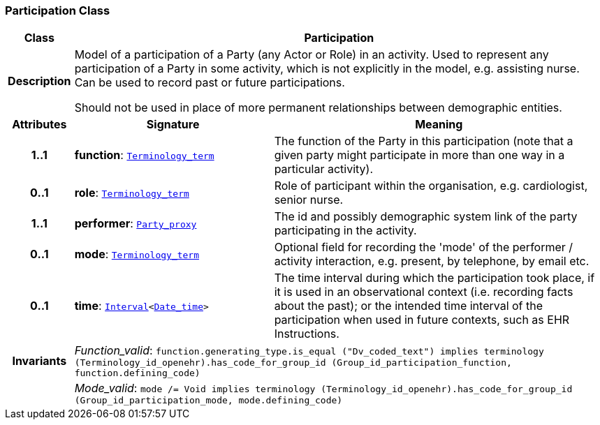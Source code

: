 === Participation Class

[cols="^1,3,5"]
|===
h|*Class*
2+^h|*Participation*

h|*Description*
2+a|Model of a participation of a Party (any Actor or Role) in an activity.  Used to represent any participation of a Party in some activity, which is not  explicitly in the model, e.g. assisting nurse. Can be used to record past or  future participations.

Should not be used in place of more permanent relationships between demographic entities.

h|*Attributes*
^h|*Signature*
^h|*Meaning*

h|*1..1*
|*function*: `link:/releases/BASE/{base_release}/foundation_types.html#_terminology_term_class[Terminology_term^]`
a|The function of the Party in this participation (note that a given party might participate in more than one way in a particular activity).

h|*0..1*
|*role*: `link:/releases/BASE/{base_release}/foundation_types.html#_terminology_term_class[Terminology_term^]`
a|Role of participant within the organisation, e.g. cardiologist, senior nurse.

h|*1..1*
|*performer*: `<<_party_proxy_class,Party_proxy>>`
a|The id and possibly demographic system link of the party participating in the activity.

h|*0..1*
|*mode*: `link:/releases/BASE/{base_release}/foundation_types.html#_terminology_term_class[Terminology_term^]`
a|Optional field for recording the 'mode' of the performer / activity interaction, e.g. present, by telephone, by email etc.

h|*0..1*
|*time*: `link:/releases/BASE/{base_release}/foundation_types.html#_interval_class[Interval^]<link:/releases/BASE/{base_release}/foundation_types.html#_date_time_class[Date_time^]>`
a|The time interval during which the participation took place, if it is used in an observational context (i.e. recording facts about the past); or the intended time interval of the participation when used in future contexts, such as EHR Instructions.

h|*Invariants*
2+a|__Function_valid__: `function.generating_type.is_equal ("Dv_coded_text") implies
terminology (Terminology_id_openehr).has_code_for_group_id (Group_id_participation_function, function.defining_code)`

h|
2+a|__Mode_valid__: `mode /= Void implies terminology (Terminology_id_openehr).has_code_for_group_id (Group_id_participation_mode, mode.defining_code)`
|===
